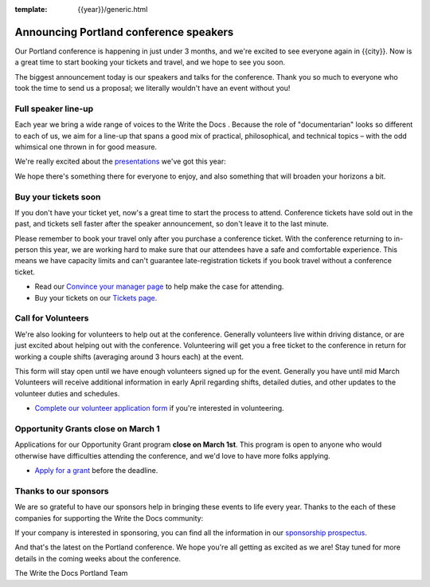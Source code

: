 :template: {{year}}/generic.html

.. post:: February 22, 2023
   :tags: {{shortcode}}-{{year}}, speakers, tickets, visiting, sponsors

Announcing Portland conference speakers
=======================================

Our Portland conference is happening in just under 3 months, and we're excited to see everyone again in {{city}}.
Now is a great time to start booking your tickets and travel,
and we hope to see you soon.

The biggest announcement today is our speakers and talks for the conference. 
Thank you so much to everyone who took the time to send us a proposal;
we literally wouldn't have an event without you!

Full speaker line-up
--------------------

Each year we bring a wide range of voices to the Write the Docs . Because the role of "documentarian" looks so different to each of us, we aim for a line-up that spans a good mix of practical, philosophical, and technical topics – with the odd whimsical one thrown in for good measure.

We're really excited about the `presentations <https://www.writethedocs.org/conf/{{shortcode}}/{{year}}/speakers/>`_ we've got this year:

.. datatemplate::
   :source: /_data/{{shortcode}}-{{year}}-sessions.yaml
   :template: {{year}}/speakers-simple-list.rst

We hope there's something there for everyone to enjoy, and also something that will broaden your horizons a bit.

Buy your tickets soon
---------------------

If you don't have your ticket yet, now's a great time to start the process to attend.
Conference tickets have sold out in the past,
and tickets sell faster after the speaker announcement,
so don't leave it to the last minute.

Please remember to book your travel only after you purchase a conference ticket.
With the conference returning to in-person this year, we are working hard to make sure that our attendees have a safe and comfortable experience.
This means we have capacity limits and can't guarantee late-registration tickets if you book travel without a conference ticket. 

* Read our `Convince your manager page <https://www.writethedocs.org/conf/{{shortcode}}/{{year}}/convince-your-manager/>`_ to help make the case for attending.
* Buy your tickets on our `Tickets page <https://www.writethedocs.org/conf/{{shortcode}}/{{year}}/tickets/>`_.

Call for Volunteers
-------------------

We're also looking for volunteers to help out at the conference.
Generally volunteers live within driving distance,
or are just excited about helping out with the conference.
Volunteering will get you a free ticket to the conference in return for working a couple shifts (averaging around 3 hours each) at the event.

This form will stay open until we have enough volunteers signed up for the event.
Generally you have until mid March
Volunteers will receive additional information in early April regarding shifts, detailed duties, and other updates to the volunteer duties and schedules.

* `Complete our volunteer application form <https://docs.google.com/forms/d/e/1FAIpQLSfbnCr0Kbay2mBTe0mM7lTP85tzj9DUFD8LCyegUugk81KQGg/viewform?usp=sf_link>`_ if you're interested in volunteering.

Opportunity Grants close on March 1
-----------------------------------

Applications for our Opportunity Grant program **close on March 1st**.
This program is open to anyone who would otherwise have difficulties attending the conference,
and we'd love to have more folks applying.

* `Apply for a grant <https://www.writethedocs.org/conf/{{shortcode}}/{{year}}/opportunity-grants/>`_ before the deadline.

Thanks to our sponsors
----------------------

We are so grateful to have our sponsors help in bringing these events to life every year.
Thanks to the each of these companies for supporting the Write the Docs community:

.. datatemplate::
   :source: /_data/{{shortcode}}-{{year}}-config.yaml
   :template: {{year}}/sponsors-simplelist.rst

If your company is interested in sponsoring,
you can find all the information in our `sponsorship prospectus <https://www.writethedocs.org/conf/{{shortcode}}/{{year}}/sponsors/prospectus/>`_.

And that's the latest on the Portland conference.
We hope you're all getting as excited as we are!
Stay tuned for more details in the coming weeks about the conference.

The Write the Docs Portland Team
